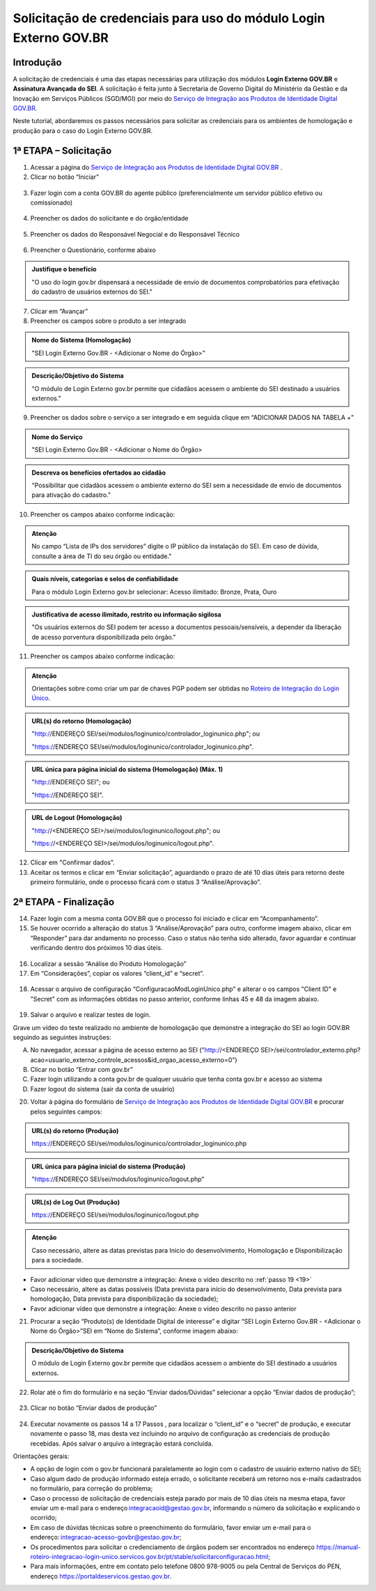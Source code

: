 Solicitação de credenciais para uso do módulo Login Externo GOV.BR
====================================================================

Introdução
----------

A solicitação de credenciais é uma das etapas necessárias para utilização dos módulos **Login Externo GOV.BR** e **Assinatura Avançada do SEI**. A solicitação é feita junto à Secretaria de Governo Digital do Ministério da Gestão e da Inovação em Serviços Públicos (SGD/MGI) por meio do `Serviço de Integração aos Produtos de Identidade Digital GOV.BR <https://www.gov.br/governodigital/pt-br/estrategias-e-governanca-digital/transformacao-digital/servico-de-integracao-aos-produtos-de-identidade-digital-gov.br>`_.

Neste tutorial, abordaremos os passos necessários para solicitar as credenciais para os ambientes de homologação e produção para o caso do Login Externo GOV.BR.

1ª ETAPA – Solicitação
----------------------

01. Acessar a página do `Serviço de Integração aos Produtos de Identidade Digital GOV.BR <https://www.gov.br/governodigital/pt-br/estrategias-e-governanca-digital/transformacao-digital/servico-de-integracao-aos-produtos-de-identidade-digital-gov.br>`_ .

02. Clicar no botão “Iniciar” 

.. figure:: _static/images/ModExt_01-Solicitacao_Iniciar.png
  
03. Fazer login com a conta GOV.BR do agente público (preferencialmente um servidor público efetivo ou comissionado)

.. figure:: _static/images/ModExt_01-Login_GOVBR.png
 
04. Preencher os dados do solicitante e do órgão/entidade

.. figure:: _static/images/ModExt_01-Solicitacao_Dados-Org-Solicit.png

05. Preencher os dados do Responsável Negocial e do Responsável Técnico 
 
.. figure:: _static/images/ModExt_01-Solicitacao_Dados-Funcionais.png

06. Preencher o Questionário, conforme abaixo
 
.. figure:: _static/images/ModExt_01-Solicitacao_Questionario.png

.. admonition:: Justifique o benefício

   "O uso do login gov.br dispensará a necessidade de envio de documentos comprobatórios para efetivação do cadastro de usuários externos do SEI."

07. Clicar em “Avançar”

08. Preencher os campos sobre o produto a ser integrado 

.. figure:: _static/images/ModExt_01-Solicitacao_Prod_Interesse_Homologacao.png


.. admonition:: Nome do Sistema (Homologação)

   "SEI Login Externo Gov.BR - <Adicionar o Nome do Órgão>"

.. admonition:: Descrição/Objetivo do Sistema

   "O módulo de Login Externo gov.br permite que cidadãos acessem o ambiente do SEI destinado a usuários externos."

09. Preencher os dados sobre o serviço a ser integrado e em seguida clique em “ADICIONAR DADOS NA TABELA +”
  
.. figure:: _static/images/ModExt_01-Solicitacao_Servico.png
 
.. admonition:: Nome do Serviço

   "SEI Login Externo Gov.BR - <Adicionar o Nome do Órgão>

.. admonition:: Descreva os benefícios ofertados ao cidadão

   "Possibilitar que cidadãos acessem o ambiente externo do SEI sem a necessidade de envio de documentos para ativação do cadastro."

10. Preencher os campos abaixo conforme indicação:
 
.. figure:: _static/images/ModExt_01-Solicitacao_Servico2.png

.. admonition:: Atenção

   No campo “Lista de IPs dos servidores” digite o IP público da instalação do SEI. Em caso de dúvida, consulte a área de TI do seu órgão ou entidade."


.. admonition:: Quais níveis, categorias e selos de confiabilidade

   Para o módulo Login Externo gov.br selecionar:
   Acesso ilimitado: Bronze, Prata, Ouro


.. admonition:: Justificativa de acesso ilimitado, restrito ou informação sigilosa

   "Os usuários externos do SEI podem ter acesso a documentos pessoais/sensíveis, a depender da liberação de acesso porventura disponibilizada pelo órgão."

11. Preencher os campos abaixo conforme indicação:

.. figure:: _static/images/ModExt_01-Solicitacao_Chaves_URLs.png
 
.. admonition:: Atenção

   Orientações sobre como criar um par de chaves PGP podem ser obtidas no `Roteiro de Integração do Login Único <https://acesso.gov.br/roteiro-tecnico/chavepgp.html>`_.

.. admonition:: URL(s) do retorno (Homologação)

   "http://ENDEREÇO SEI/sei/modulos/loginunico/controlador_loginunico.php"; ou
   
   "https://ENDEREÇO SEI/sei/modulos/loginunico/controlador_loginunico.php".


.. admonition:: URL única para página inicial do sistema (Homologação) (Máx. 1)
 
   "http://ENDEREÇO SEI";  ou
   
   "https://ENDEREÇO SEI".

.. admonition:: URL de Logout (Homologação)

   "http://<ENDEREÇO SEI>/sei/modulos/loginunico/logout.php"; ou
   
   "https://<ENDEREÇO SEI>/sei/modulos/loginunico/logout.php".

12. Clicar em "Confirmar dados".

13. Aceitar os termos e clicar em “Enviar solicitação”, aguardando o prazo de até 10 dias úteis para retorno deste primeiro formulário, onde o processo ficará com o status 3 “Análise/Aprovação”.
 
.. figure:: _static/images/ModExt_01-Solicitacao_CienciaTermos_EnvioSolicitacao.png

.. figure:: _static/images/ModExt_01-Solicitacao_Lista-Status.png


2ª ETAPA - Finalização
----------------------
 
14. Fazer login com a mesma conta GOV.BR que o processo foi iniciado e clicar em “Acompanhamento”.

15. Se houver ocorrido a alteração do status 3 “Análise/Aprovação” para outro, conforme imagem abaixo, clicar em “Responder” para dar andamento no processo. Caso o status não tenha sido alterado, favor aguardar e continuar verificando dentro dos próximos 10 dias úteis.
 
.. figure:: _static/images/ModExt_02-Finalizacao_Lista-Status.png

16. Localizar a sessão “Análise do Produto Homologação”

17. Em “Considerações”, copiar os valores “client_id” e “secret”.

.. figure:: _static/images/ModExt_02-Finalizacao_Analise_Prod_Homol-Consideracoes.png

18. Acessar o arquivo de configuração “ConfiguracaoModLoginUnico.php” e alterar o os campos "Client ID" e "Secret" com as informações obtidas no passo anterior, conforme linhas 45 e 48 da imagem abaixo. 

.. figure:: _static/images/ModExt_02-cod_ClientID-Secret.png

 
19. Salvar o arquivo e realizar testes de login.

Grave um vídeo do teste realizado no ambiente de homologação que demonstre a integração do SEI ao login GOV.BR seguindo as seguintes instruções:

A. No navegador, acessar a página de acesso externo ao SEI ("http://<ENDEREÇO SEI>/sei/controlador_externo.php?acao=usuario_externo_controle_acessos&id_orgao_acesso_externo=0")

B. Clicar no botão “Entrar com gov.br”

C. Fazer login utilizando a conta gov.br de qualquer usuário que tenha conta gov.br e acesso ao sistema

D. Fazer logout do sistema (sair da conta de usuário)

20. Voltar à página do formulário de `Serviço de Integração aos Produtos de Identidade Digital GOV.BR <https://www.gov.br/governodigital/pt-br/estrategias-e-governanca-digital/transformacao-digital/servico-de-integracao-aos-produtos-de-identidade-digital-gov.br>`_ e procurar pelos seguintes campos: 

 .. figure:: _static/images/ModExt_02-Finalizacao_Chaves_URLs.png


.. admonition:: URL(s) do retorno (Produção)

   https://ENDEREÇO SEI/sei/modulos/loginunico/controlador_loginunico.php


.. admonition:: URL única para página inicial do sistema (Produção)

   "https://ENDEREÇO SEI/sei/modulos/loginunico/logout.php"

.. admonition:: URL(s) de Log Out (Produção)

   https://ENDEREÇO SEI/sei/modulos/loginunico/logout.php

.. admonition:: Atenção

   Caso necessário, altere as datas previstas para Início do desenvolvimento, Homologação e Disponibilização para a sociedade.

- Favor adicionar vídeo que demonstre a integração: Anexe o vídeo descrito no :ref:`passo 19 <19>`

- Caso necessário, altere as datas possíveis (Data prevista para início do desenvolvimento, Data prevista para homologação, Data prevista para disponibilização da sociedade);

- Favor adicionar vídeo que demonstre a integração: Anexe o vídeo descrito no passo anterior
        
21. Procurar a seção “Produto(s) de Identidade Digital de interesse” e digitar “SEI Login Externo Gov.BR - <Adicionar o Nome do Órgão>”SEI em “Nome do Sistema”, conforme imagem abaixo:

.. figure:: _static/images/ModExt_01-Solicitacao_Prod_Interesse_Producao.png


.. admonition:: Descrição/Objetivo do Sistema

   O módulo de Login Externo gov.br permite que cidadãos acessem o ambiente do SEI destinado a usuários externos.

22. Rolar até o fim do formulário e na seção “Enviar dados/Dúvidas” selecionar a opção “Enviar dados de produção”;

.. figure:: _static/images/ModExt_02-Finalizacao_EnviarDadosProd.png
 
23. Clicar no botão “Enviar dados de produção” 
 
.. figure:: _static/images/ModExt_02-Finalizacao_EnviarDadosProd-bot.png

.. figure:: _static/images/ModExt_02-Finalizacao_Dados_enviados.png
 
24. Executar novamente os passos 14 a 17 Passos , para localizar o “client_id” e o “secret” de produção, e executar novamente o passo 18, mas desta vez incluindo no arquivo de configuração as credenciais de produção recebidas. Após salvar o arquivo a integração estará concluída.

Orientações gerais: 

• A opção de login com o gov.br funcionará paralelamente ao login com o cadastro de usuário externo nativo do SEI;
• Caso algum dado de produção informado esteja errado, o solicitante receberá um retorno nos e-mails cadastrados no formulário, para correção do problema;
• Caso o processo de solicitação de credenciais esteja parado por mais de 10 dias úteis na mesma etapa, favor enviar um e-mail para o endereço integracaoid@gestao.gov.br, informando o número da solicitação e explicando o ocorrido;
• Em caso de dúvidas técnicas sobre o preenchimento do formulário, favor enviar um e-mail para o endereço: integracao-acesso-govbr@gestao.gov.br; 
• Os procedimentos para solicitar o credenciamento de órgãos podem ser encontrados no endereço https://manual-roteiro-integracao-login-unico.servicos.gov.br/pt/stable/solicitarconfiguracao.html;
• Para mais informações, entre em contato pelo telefone 0800 978-9005 ou pela Central de Serviços do PEN, endereço https://portaldeservicos.gestao.gov.br.
